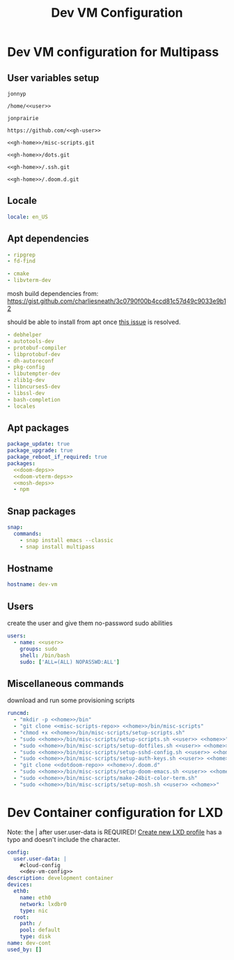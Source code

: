 #+TITLE: Dev VM Configuration

* Dev VM configuration for Multipass
:PROPERTIES:
:header-args: :tangle dev-vm.yaml :noweb-ref dev-vm-config
:END:

** User variables setup
:PROPERTIES:
:header-args: :tangle no :noweb yes
:END:

#+name: user
#+begin_src text
jonnyp
#+end_src

#+name: home
#+begin_src text
/home/<<user>>
#+end_src

#+name: gh-user
#+begin_src text
jonprairie
#+end_src

#+name: gh-home
#+begin_src text
https://github.com/<<gh-user>>
#+end_src

#+name: misc-scripts-repo
#+begin_src text
<<gh-home>>/misc-scripts.git
#+end_src

#+name: dots-repo
#+begin_src text
<<gh-home>>/dots.git
#+end_src

#+name: dotssh-repo
#+begin_src text
<<gh-home>>/.ssh.git
#+end_src

#+name: dotdoom-repo
#+begin_src text
<<gh-home>>/.doom.d.git
#+end_src

** Locale

#+begin_src yaml
locale: en_US
#+end_src

** Apt dependencies
:PROPERTIES:
:header-args: :tangle no :noweb-ref no
:END:

#+name: doom-deps
#+begin_src yaml
  - ripgrep
  - fd-find
#+end_src

#+name: doom-vterm-deps
#+begin_src yaml
  - cmake
  - libvterm-dev
#+end_src

mosh build dependencies from: https://gist.github.com/charliesneath/3c0790f00b4ccd81c57d49c9033e9b12

should be able to install from apt once [[https://github.com/mobile-shell/mosh/issues/1115][this issue]] is resolved.

#+name: mosh-deps
#+begin_src yaml
  - debhelper
  - autotools-dev
  - protobuf-compiler
  - libprotobuf-dev
  - dh-autoreconf
  - pkg-config
  - libutempter-dev
  - zlib1g-dev
  - libncurses5-dev
  - libssl-dev
  - bash-completion
  - locales
#+end_src

** Apt packages

#+begin_src yaml :noweb yes
package_update: true
package_upgrade: true
package_reboot_if_required: true
packages:
  <<doom-deps>>
  <<doom-vterm-deps>>
  <<mosh-deps>>
  - npm
#+end_src

** Snap packages

#+begin_src yaml
snap:
  commands:
    - snap install emacs --classic
    - snap install multipass
#+end_src

** Hostname

#+begin_src yaml
hostname: dev-vm
#+end_src

** Users

create the user and give them no-password sudo abilities

#+begin_src yaml :noweb yes
users:
  - name: <<user>>
    groups: sudo
    shell: /bin/bash
    sudo: ['ALL=(ALL) NOPASSWD:ALL']
#+end_src

** Miscellaneous commands

download and run some provisioning scripts

#+begin_src yaml :noweb yes
runcmd:
  - "mkdir -p <<home>>/bin"
  - "git clone <<misc-scripts-repo>> <<home>>/bin/misc-scripts"
  - "chmod +x <<home>>/bin/misc-scripts/setup-scripts.sh"
  - "sudo <<home>>/bin/misc-scripts/setup-scripts.sh <<user>> <<home>>"
  - "sudo <<home>>/bin/misc-scripts/setup-dotfiles.sh <<user>> <<home>> <<dots-repo>>"
  - "sudo <<home>>/bin/misc-scripts/setup-sshd-config.sh <<user>> <<home>>"
  - "sudo <<home>>/bin/misc-scripts/setup-auth-keys.sh <<user>> <<home>> <<dotssh-repo>>"
  - "git clone <<dotdoom-repo>> <<home>>/.doom.d"
  - "sudo <<home>>/bin/misc-scripts/setup-doom-emacs.sh <<user>> <<home>>"
  - "sudo <<home>>/bin/misc-scripts/make-24bit-color-term.sh"
  - "sudo <<home>>/bin/misc-scripts/setup-mosh.sh <<user>> <<home>>"
#+end_src


* Dev Container configuration for LXD
:PROPERTIES:
:header-args: :tangle dev-cont.yaml
:END:

Note: the | after user.user-data is REQUIRED! [[id:82401838-c36b-48e0-a2e1-0887ee19b566][Create new LXD profile]] has a typo and doesn't include the character.

#+begin_src yaml :noweb yes
config:
  user.user-data: |
    #cloud-config
    <<dev-vm-config>>
description: development container
devices:
  eth0:
    name: eth0
    network: lxdbr0
    type: nic
  root:
    path: /
    pool: default
    type: disk
name: dev-cont
used_by: []
#+end_src
